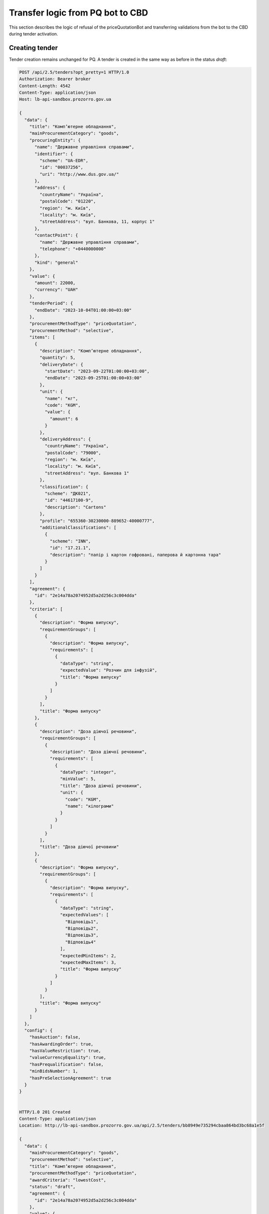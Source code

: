 .. _pq_transfer_logic_from_bot:

Transfer logic from PQ bot to CBD
=================================


This section describes the logic of refusal of the priceQuotationBot and transferring validations from the bot to the CBD during tender activation.

Creating tender
---------------

Tender creation remains unchanged for PQ. A tender is created in the same way as before in the status `draft`:

.. sourcecode:: http

    POST /api/2.5/tenders?opt_pretty=1 HTTP/1.0
    Authorization: Bearer broker
    Content-Length: 4542
    Content-Type: application/json
    Host: lb-api-sandbox.prozorro.gov.ua

    {
      "data": {
        "title": "Комп’ютерне обладнання",
        "mainProcurementCategory": "goods",
        "procuringEntity": {
          "name": "Державне управління справами",
          "identifier": {
            "scheme": "UA-EDR",
            "id": "00037256",
            "uri": "http://www.dus.gov.ua/"
          },
          "address": {
            "countryName": "Україна",
            "postalCode": "01220",
            "region": "м. Київ",
            "locality": "м. Київ",
            "streetAddress": "вул. Банкова, 11, корпус 1"
          },
          "contactPoint": {
            "name": "Державне управління справами",
            "telephone": "+0440000000"
          },
          "kind": "general"
        },
        "value": {
          "amount": 22000,
          "currency": "UAH"
        },
        "tenderPeriod": {
          "endDate": "2023-10-04T01:00:00+03:00"
        },
        "procurementMethodType": "priceQuotation",
        "procurementMethod": "selective",
        "items": [
          {
            "description": "Комп’ютерне обладнання",
            "quantity": 5,
            "deliveryDate": {
              "startDate": "2023-09-22T01:00:00+03:00",
              "endDate": "2023-09-25T01:00:00+03:00"
            },
            "unit": {
              "name": "кг",
              "code": "KGM",
              "value": {
                "amount": 6
              }
            },
            "deliveryAddress": {
              "countryName": "Україна",
              "postalCode": "79000",
              "region": "м. Київ",
              "locality": "м. Київ",
              "streetAddress": "вул. Банкова 1"
            },
            "classification": {
              "scheme": "ДК021",
              "id": "44617100-9",
              "description": "Cartons"
            },
            "profile": "655360-30230000-889652-40000777",
            "additionalClassifications": [
              {
                "scheme": "INN",
                "id": "17.21.1",
                "description": "папір і картон гофровані, паперова й картонна тара"
              }
            ]
          }
        ],
        "agreement": {
          "id": "2e14a78a2074952d5a2d256c3c004dda"
        },
        "criteria": [
          {
            "description": "Форма випуску",
            "requirementGroups": [
              {
                "description": "Форма випуску",
                "requirements": [
                  {
                    "dataType": "string",
                    "expectedValue": "Розчин для інфузій",
                    "title": "Форма випуску"
                  }
                ]
              }
            ],
            "title": "Форма випуску"
          },
          {
            "description": "Доза діючої речовини",
            "requirementGroups": [
              {
                "description": "Доза діючої речовини",
                "requirements": [
                  {
                    "dataType": "integer",
                    "minValue": 5,
                    "title": "Доза діючої речовини",
                    "unit": {
                      "code": "KGM",
                      "name": "кілограми"
                    }
                  }
                ]
              }
            ],
            "title": "Доза діючої речовини"
          },
          {
            "description": "Форма випуску",
            "requirementGroups": [
              {
                "description": "Форма випуску",
                "requirements": [
                  {
                    "dataType": "string",
                    "expectedValues": [
                      "Відповідь1",
                      "Відповідь2",
                      "Відповідь3",
                      "Відповідь4"
                    ],
                    "expectedMinItems": 2,
                    "expectedMaxItems": 3,
                    "title": "Форма випуску"
                  }
                ]
              }
            ],
            "title": "Форма випуску"
          }
        ]
      },
      "config": {
        "hasAuction": false,
        "hasAwardingOrder": true,
        "hasValueRestriction": true,
        "valueCurrencyEquality": true,
        "hasPrequalification": false,
        "minBidsNumber": 1,
        "hasPreSelectionAgreement": true
      }
    }


    HTTP/1.0 201 Created
    Content-Type: application/json
    Location: http://lb-api-sandbox.prozorro.gov.ua/api/2.5/tenders/bb8949e735294cbaa864bd3bc68a1e5f

    {
      "data": {
        "mainProcurementCategory": "goods",
        "procurementMethod": "selective",
        "title": "Комп’ютерне обладнання",
        "procurementMethodType": "priceQuotation",
        "awardCriteria": "lowestCost",
        "status": "draft",
        "agreement": {
          "id": "2e14a78a2074952d5a2d256c3c004dda"
        },
        "value": {
          "amount": 22000.0,
          "currency": "UAH",
          "valueAddedTaxIncluded": true
        },
        "tenderPeriod": {
          "endDate": "2023-10-04T01:00:00+03:00",
          "startDate": "2023-09-20T01:00:00+03:00"
        },
        "procuringEntity": {
          "name": "Державне управління справами",
          "identifier": {
            "scheme": "UA-EDR",
            "id": "00037256",
            "uri": "http://www.dus.gov.ua/"
          },
          "address": {
            "streetAddress": "вул. Банкова, 11, корпус 1",
            "locality": "м. Київ",
            "region": "м. Київ",
            "postalCode": "01220",
            "countryName": "Україна"
          },
          "contactPoint": {
            "telephone": "+0440000000",
            "name": "Державне управління справами"
          },
          "kind": "general"
        },
        "items": [
          {
            "id": "6d463cf854bc4c0eb04915ba7c172bea",
            "description": "Комп’ютерне обладнання",
            "classification": {
              "description": "Cartons",
              "scheme": "ДК021",
              "id": "44617100-9"
            },
            "quantity": 5.0,
            "deliveryDate": {
              "startDate": "2023-09-22T01:00:00+03:00",
              "endDate": "2023-09-25T01:00:00+03:00"
            },
            "deliveryAddress": {
              "streetAddress": "вул. Банкова 1",
              "locality": "м. Київ",
              "region": "м. Київ",
              "postalCode": "79000",
              "countryName": "Україна"
            },
            "additionalClassifications": [
              {
                "scheme": "INN",
                "id": "17.21.1",
                "description": "папір і картон гофровані, паперова й картонна тара"
              }
            ],
            "unit": {
              "name": "кг",
              "value": {
                "amount": 6.0,
                "currency": "UAH",
                "valueAddedTaxIncluded": true
              },
              "code": "KGM"
            },
            "profile": "655360-30230000-889652-40000777"
          }
        ],
        "criteria": [
          {
            "id": "8cc74439d2954c768f5dcfb5cb05e7dc",
            "title": "Форма випуску",
            "description": "Форма випуску",
            "requirementGroups": [
              {
                "id": "f7534cb234fe46a2a30f0d69d7d10914",
                "description": "Форма випуску",
                "requirements": [
                  {
                    "id": "25ad302697704d249e9d653933f909ee",
                    "title": "Форма випуску",
                    "dataType": "string",
                    "expectedValue": "Розчин для інфузій"
                  }
                ]
              }
            ]
          },
          {
            "id": "e6f67e9363e646798af5218a387229af",
            "title": "Доза діючої речовини",
            "description": "Доза діючої речовини",
            "requirementGroups": [
              {
                "id": "cd0fab014c454a63aee04b3f154244f6",
                "description": "Доза діючої речовини",
                "requirements": [
                  {
                    "id": "d3cb95288b334796b1562a0c638e526b",
                    "title": "Доза діючої речовини",
                    "dataType": "integer",
                    "unit": {
                      "code": "KGM",
                      "name": "кілограми"
                    },
                    "minValue": 5
                  }
                ]
              }
            ]
          },
          {
            "id": "04c9bc91e999415dbe174b1605adb116",
            "title": "Форма випуску",
            "description": "Форма випуску",
            "requirementGroups": [
              {
                "id": "1336eff0d6df4ffb839bda177861dd2b",
                "description": "Форма випуску",
                "requirements": [
                  {
                    "id": "a917b3e240d94416aac128cd1c3775e1",
                    "title": "Форма випуску",
                    "dataType": "string",
                    "expectedValues": [
                      "Відповідь1",
                      "Відповідь2",
                      "Відповідь3",
                      "Відповідь4"
                    ],
                    "expectedMinItems": 2,
                    "expectedMaxItems": 3
                  }
                ]
              }
            ]
          }
        ],
        "tenderID": "UA-2023-09-20-000001-a",
        "owner": "broker",
        "date": "2023-09-20T01:00:00+03:00",
        "dateCreated": "2023-09-20T01:00:00+03:00",
        "dateModified": "2023-09-20T01:00:00+03:00",
        "id": "bb8949e735294cbaa864bd3bc68a1e5f"
      },
      "config": {
        "hasAuction": false,
        "hasAwardingOrder": true,
        "hasValueRestriction": true,
        "valueCurrencyEquality": true,
        "hasPrequalification": false,
        "minBidsNumber": 1,
        "hasPreSelectionAgreement": true
      },
      "access": {
        "token": "d3c6750ff65148df856b59e65feba396",
        "transfer": "310d898a127548d195e67ab4293aaa05"
      }
    }


Modifying tender
------------------

Procuring Entity can modify tender before activating.
In previous flow with PQ bot there was the same stage before publishing (before changing status to `draft.publishing`).


Activating tender
------------------

In previous flow after creation Procuring Entity published procedure by changing status to `draft.publishing` where **priceQuotationBot** robot ran validation of the procedure and supplemented procedure with additional data taken from ProZorro e-Catalogues database including `shortListedFirms`.

After successful validation priceQuotationBot transmitted procedure to status: `active.tendering` or `draft.unsuccessful` in case if procedure did not pass validation due to invalid options.

Now we transfer all robot's validation logic to CBD and check it while Procuring Entity is changing status to `active.tendering` by patching tender.

PQ robot validations:

* Existence of item profile in catalogue

* Existence of related agreement

* Equality of profile agreement and related agreement in tender

* Agreement should not be in terminated status

* Agreement has qualified suppliers


Possible errors
---------------

If Procuring Entity will try to activate PQ procedure with non-existed profile in catalogue, we will see error:

.. sourcecode:: http

    PATCH /api/2.5/tenders/bb8949e735294cbaa864bd3bc68a1e5f?acc_token=d3c6750ff65148df856b59e65feba396 HTTP/1.0
    Authorization: Bearer broker
    Content-Length: 40
    Content-Type: application/json
    Host: lb-api-sandbox.prozorro.gov.ua

    {
      "data": {
        "status": "active.tendering"
      }
    }


    HTTP/1.0 422 Unprocessable Entity
    Content-Type: application/json

    {
      "status": "error",
      "errors": [
        {
          "location": "body",
          "name": "items.profile",
          "description": "Profile 655360-30230000-889652-40000777 not found in catalogue."
        }
      ]
    }

If Procuring Entity will try to activate PQ procedure with non-existed agreement, the next error will be generated:

.. sourcecode:: http

    PATCH /api/2.5/tenders/bb8949e735294cbaa864bd3bc68a1e5f?acc_token=d3c6750ff65148df856b59e65feba396 HTTP/1.0
    Authorization: Bearer broker
    Content-Length: 40
    Content-Type: application/json
    Host: lb-api-sandbox.prozorro.gov.ua

    {
      "data": {
        "status": "active.tendering"
      }
    }


    HTTP/1.0 422 Unprocessable Entity
    Content-Type: application/json

    {
      "status": "error",
      "errors": [
        {
          "location": "body",
          "name": "agreement",
          "description": "Agreement not found by agreement_id 2e14a78a2074952d5a2d256c3c004dda"
        }
      ]
    }

In case profile agreement and related agreement in tender aren't equal, the next error will be generated:

.. sourcecode:: http

    PATCH /api/2.5/tenders/bb8949e735294cbaa864bd3bc68a1e5f?acc_token=d3c6750ff65148df856b59e65feba396 HTTP/1.0
    Authorization: Bearer broker
    Content-Length: 40
    Content-Type: application/json
    Host: lb-api-sandbox.prozorro.gov.ua

    {
      "data": {
        "status": "active.tendering"
      }
    }


    HTTP/1.0 422 Unprocessable Entity
    Content-Type: application/json

    {
      "status": "error",
      "errors": [
        {
          "location": "body",
          "name": "agreement",
          "description": "Tender agreement doesn't match profile agreement"
        }
      ]
    }

If agreement is in terminated status:

.. sourcecode:: http

    PATCH /api/2.5/tenders/bb8949e735294cbaa864bd3bc68a1e5f?acc_token=d3c6750ff65148df856b59e65feba396 HTTP/1.0
    Authorization: Bearer broker
    Content-Length: 40
    Content-Type: application/json
    Host: lb-api-sandbox.prozorro.gov.ua

    {
      "data": {
        "status": "active.tendering"
      }
    }


    HTTP/1.0 422 Unprocessable Entity
    Content-Type: application/json

    {
      "status": "error",
      "errors": [
        {
          "location": "body",
          "name": "agreement",
          "description": "Agreement 2e14a78a2074952d5a2d256c3c004dda not in active status"
        }
      ]
    }

In case agreement doesn't have qualified suppliers:

.. sourcecode:: http

    PATCH /api/2.5/tenders/bb8949e735294cbaa864bd3bc68a1e5f?acc_token=d3c6750ff65148df856b59e65feba396 HTTP/1.0
    Authorization: Bearer broker
    Content-Length: 40
    Content-Type: application/json
    Host: lb-api-sandbox.prozorro.gov.ua

    {
      "data": {
        "status": "active.tendering"
      }
    }


    HTTP/1.0 422 Unprocessable Entity
    Content-Type: application/json

    {
      "status": "error",
      "errors": [
        {
          "location": "body",
          "name": "agreement",
          "description": "Agreement 2e14a78a2074952d5a2d256c3c004dda doesn't have qualified suppliers"
        }
      ]
    }

If there is problem with connection to ProZorro e-Catalogues, we will see error:

.. sourcecode:: http

    PATCH /api/2.5/tenders/bb8949e735294cbaa864bd3bc68a1e5f?acc_token=d3c6750ff65148df856b59e65feba396 HTTP/1.0
    Authorization: Bearer broker
    Content-Length: 40
    Content-Type: application/json
    Host: lb-api-sandbox.prozorro.gov.ua

    {
      "data": {
        "status": "active.tendering"
      }
    }


    HTTP/1.0 409 Conflict
    Content-Type: application/json

    {
      "status": "error",
      "errors": [
        {
          "location": "body",
          "name": "data",
          "description": "Error while getting data from ProZorro e-Catalogues: Connection closed. Try again later"
        }
      ]
    }


Successful scenario
-------------------

If PQ procedure matches all requirements, it will be switched to `active.tendering` status and `shortListedFirms` will be added to procedure from ProZorro e-Catalogues database:

.. sourcecode:: http

    GET /api/2.5/tenders/511ad32c232540d693bcdda2dd603406 HTTP/1.0
    Authorization: Bearer broker
    Host: public-api-sandbox.prozorro.gov.ua


    HTTP/1.0 200 OK
    Content-Type: application/json

    {
      "data": {
        "date": "2023-09-20T01:00:00+03:00",
        "dateModified": "2023-09-20T01:00:00+03:00",
        "dateCreated": "2023-09-20T01:00:00+03:00",
        "tenderID": "UA-2023-09-20-000001-a",
        "owner": "broker",
        "title": "Комп’ютерне обладнання",
        "mainProcurementCategory": "goods",
        "procurementMethod": "selective",
        "procurementMethodType": "priceQuotation",
        "awardCriteria": "lowestCost",
        "status": "active.tendering",
        "agreement": {
          "id": "2e14a78a2074952d5a2d256c3c004dda"
        },
        "shortlistedFirms": [
          {
            "name": "Товариство з обмеженою відповідальністю «Пікселі»",
            "identifier": {
              "scheme": "UA-EDR",
              "id": "00037256",
              "legalName": "Товариство з обмеженою відповідальністю «Пікселі»"
            },
            "address": {
              "streetAddress": "бул.Дружби Народів, 8",
              "locality": "м.Київ",
              "region": "Київська область",
              "postalCode": "01100",
              "countryName": "Україна"
            },
            "contactPoint": {
              "email": "contact@pixel.pix",
              "telephone": "+0671234567",
              "name": "Оксана Піксель"
            },
            "scale": "large",
            "id": "UA-EDR-12345678",
            "status": "active"
          },
          {
            "name": "Товариство з обмеженою відповідальністю «Штекер-Пекер»",
            "identifier": {
              "scheme": "UA-EDR",
              "id": "87654321",
              "legalName": "Товариство з обмеженою відповідальністю «Штекер-Пекер»"
            },
            "address": {
              "streetAddress": "вул. Кластерна, 777-К",
              "locality": "м.Тернопіль",
              "region": "Тернопільська область",
              "postalCode": "46000",
              "countryName": "Україна"
            },
            "contactPoint": {
              "email": "info@shteker.pek",
              "telephone": "+0951234567",
              "name": "Олег Штекер"
            },
            "scale": "large",
            "id": "UA-EDR-87654321",
            "status": "active"
          }
        ],
        "value": {
          "amount": 22000.0,
          "currency": "UAH",
          "valueAddedTaxIncluded": true
        },
        "tenderPeriod": {
          "startDate": "2023-09-20T01:00:00+03:00",
          "endDate": "2023-10-04T01:00:00+03:00"
        },
        "procuringEntity": {
          "name": "Державне управління справами",
          "identifier": {
            "scheme": "UA-EDR",
            "id": "00037256",
            "uri": "http://www.dus.gov.ua/"
          },
          "address": {
            "streetAddress": "вул. Банкова, 11, корпус 1",
            "locality": "м. Київ",
            "region": "м. Київ",
            "postalCode": "01220",
            "countryName": "Україна"
          },
          "contactPoint": {
            "telephone": "+0440000000",
            "name": "Державне управління справами"
          },
          "kind": "general"
        },
        "noticePublicationDate": "2023-09-20T01:00:00+03:00",
        "items": [
          {
            "id": "1624a28ab11b43cabcaef9018c023a16",
            "description": "Комп’ютерне обладнання",
            "classification": {
              "description": "Cartons",
              "scheme": "ДК021",
              "id": "44617100-9"
            },
            "quantity": 5.0,
            "deliveryDate": {
              "startDate": "2023-09-22T01:00:00+03:00",
              "endDate": "2023-09-25T01:00:00+03:00"
            },
            "deliveryAddress": {
              "streetAddress": "вул. Банкова 1",
              "locality": "м. Київ",
              "region": "м. Київ",
              "postalCode": "79000",
              "countryName": "Україна"
            },
            "additionalClassifications": [
              {
                "scheme": "INN",
                "id": "17.21.1",
                "description": "папір і картон гофровані, паперова й картонна тара"
              }
            ],
            "unit": {
              "name": "кг",
              "value": {
                "amount": 6.0,
                "currency": "UAH",
                "valueAddedTaxIncluded": true
              },
              "code": "KGM"
            },
            "profile": "655360-30230000-889652-40000777"
          }
        ],
        "criteria": [
          {
            "id": "fc286b057a6f4e90af906d671cabd8c4",
            "title": "Форма випуску",
            "description": "Форма випуску",
            "requirementGroups": [
              {
                "id": "94d7ddacdb7c4428872b19615e455e5c",
                "description": "Форма випуску",
                "requirements": [
                  {
                    "id": "eb40cc8ae615437cb0f97f4e4e584d14",
                    "title": "Форма випуску",
                    "dataType": "string",
                    "expectedValue": "Розчин для інфузій"
                  }
                ]
              }
            ]
          },
          {
            "id": "09832e562d6049089f1b2d6806e45a20",
            "title": "Доза діючої речовини",
            "description": "Доза діючої речовини",
            "requirementGroups": [
              {
                "id": "1de5131390d041a98c0333e4b1a5bd27",
                "description": "Доза діючої речовини",
                "requirements": [
                  {
                    "id": "3b6248539c3d4ff1a69d98d3f79a941e",
                    "title": "Доза діючої речовини",
                    "dataType": "integer",
                    "unit": {
                      "code": "KGM",
                      "name": "кілограми"
                    },
                    "minValue": 5
                  }
                ]
              }
            ]
          },
          {
            "id": "52aa71c7eee743f18b0d05ea705e76aa",
            "title": "Форма випуску",
            "description": "Форма випуску",
            "requirementGroups": [
              {
                "id": "76232039d4ce4994824d26510f0bf484",
                "description": "Форма випуску",
                "requirements": [
                  {
                    "id": "e75acce3b5eb403ca05b2428c5f7592f",
                    "title": "Форма випуску",
                    "dataType": "string",
                    "expectedValues": [
                      "Відповідь1",
                      "Відповідь2",
                      "Відповідь3",
                      "Відповідь4"
                    ],
                    "expectedMinItems": 2,
                    "expectedMaxItems": 3
                  }
                ]
              }
            ]
          }
        ],
        "contractTemplateName": "00000000-0.0001.01",
        "next_check": "2023-10-04T01:00:00+03:00",
        "id": "bb8949e735294cbaa864bd3bc68a1e5f"
      },
      "config": {
        "hasAuction": false,
        "hasAwardingOrder": true,
        "hasValueRestriction": true,
        "valueCurrencyEquality": true,
        "hasPrequalification": false,
        "minBidsNumber": 1,
        "hasPreSelectionAgreement": true
      }
    }


Conclusion
----------

PQ procedure will not have statuses `draft.publishing`, `draft.unsuccessful` anymore.

If PQ procedure doesn't match all requirements, it won't be switched to `active.tendering` until all requirements is met.

Logic of creation and modification of PQ procedure won't be changed.

Next steps after `active.tendering` status stays the same.

